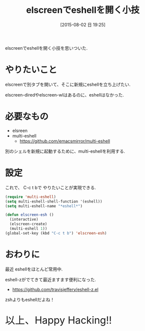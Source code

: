 #+BLOG: Futurismo
#+POSTID: 4494
#+DATE: [2015-08-02 日 19:25]
#+OPTIONS: toc:nil num:nil todo:nil pri:nil tags:nil ^:nil TeX:nil
#+CATEGORY: Emacs
#+TAGS:
#+DESCRIPTION: elscreenでeshellを開く小技
#+TITLE: elscreenでeshellを開く小技

elscreenでeshellを開く小技を思いついた.

* やりたいこと
  elscreenで別タブを開いて、そこに新規にeshellを立ち上げたい.

  elscreen-diredやelscreen-wlはあるのに、eshellはなかった.
  
* 必要なもの
  - elsreen
  - multi-eshell
    + https://github.com/emacsmirror/multi-eshell

  別のシェルを新規に起動するために、multi-eshellを利用する.

* 設定
  これで、 C-c t bで やりたいことが実現できる.
  
#+begin_src emacs-lisp
(require 'multi-eshell)
(setq multi-eshell-shell-function '(eshell))
(setq multi-eshell-name "*eshell*")

(defun elscreen-esh ()
  (interactive)
  (elscreen-create)
  (multi-eshell 1))
(global-set-key (kbd "C-c t b") 'elscreen-esh)
#+end_src

* おわりに
  最近 eshellをほとんど常用中.

  eshell-zがでてきて最近ますます便利になった.
  - https://github.com/travisjeffery/eshell-z.el

  zshよりもeshellだよね！
   
   #+BEGIN_HTML
   <p style="font-size:32px">以上、Happy Hacking!!</p>
   #+END_HTML
